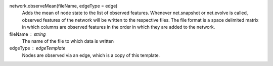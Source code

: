network.observeMean(fileName, edgeType = edge)
      Adds the mean of node state to the list of observed features. Whenever net.snapshot or net.evolve is called, observed features of the network will be written to the respective files. The file format is a space delimited matrix in which columns are observed features in the order in which they are added to the network. 

      
fileName : string
  The name of the file to which data is written

edgeType : edgeTemplate
   Nodes are observed via an edge, which is a copy of this template.
